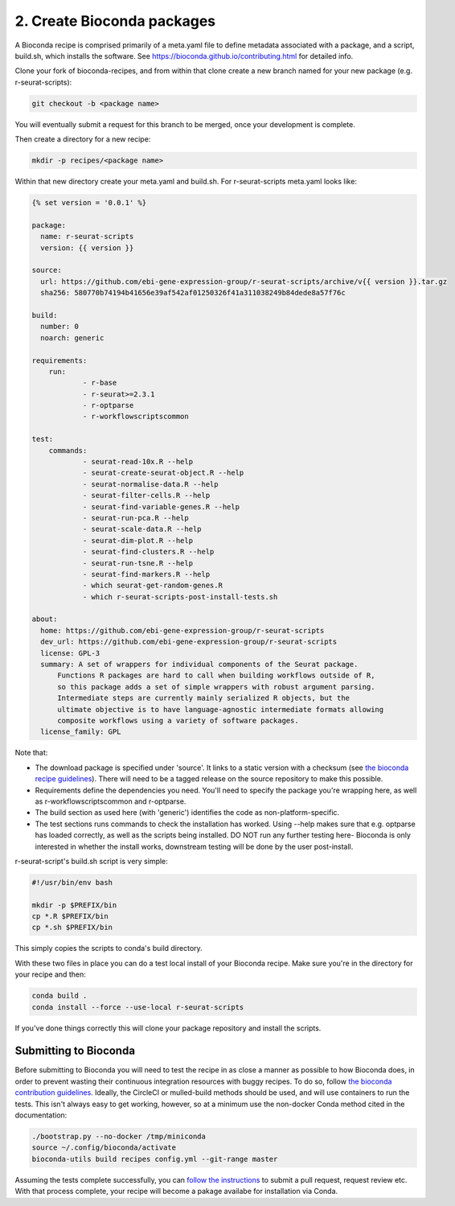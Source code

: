.. _writing_bioconda_recipes:

###########################
2. Create Bioconda packages
###########################

A Bioconda recipe is comprised primarily of a meta.yaml file to define metadata associated with a package, and a script, build.sh, which installs the software. See https://bioconda.github.io/contributing.html for detailed info.

Clone your fork of bioconda-recipes, and from within that clone create a new branch named for your new package (e.g. r-seurat-scripts):

.. code-block:: console

    git checkout -b <package name>

You will eventually submit a request for this branch to be merged, once your development is complete.

Then create a directory for a new recipe:

.. code-block:: console

    mkdir -p recipes/<package name>

Within that new directory create your meta.yaml and build.sh. For r-seurat-scripts meta.yaml looks like:

.. code-block:: css

    {% set version = '0.0.1' %}
    
    package:
      name: r-seurat-scripts
      version: {{ version }}

    source:
      url: https://github.com/ebi-gene-expression-group/r-seurat-scripts/archive/v{{ version }}.tar.gz
      sha256: 580770b74194b41656e39af542af01250326f41a311038249b84dede8a57f76c

    build:
      number: 0
      noarch: generic

    requirements:
    	run:
    		- r-base
    		- r-seurat>=2.3.1
    		- r-optparse
    		- r-workflowscriptscommon

    test:
    	commands:
    		- seurat-read-10x.R --help
    		- seurat-create-seurat-object.R --help
    		- seurat-normalise-data.R --help
    		- seurat-filter-cells.R --help
    		- seurat-find-variable-genes.R --help
    		- seurat-run-pca.R --help
    		- seurat-scale-data.R --help
    		- seurat-dim-plot.R --help 
    		- seurat-find-clusters.R --help
    		- seurat-run-tsne.R --help
    		- seurat-find-markers.R --help
    		- which seurat-get-random-genes.R
    		- which r-seurat-scripts-post-install-tests.sh

    about:
      home: https://github.com/ebi-gene-expression-group/r-seurat-scripts
      dev_url: https://github.com/ebi-gene-expression-group/r-seurat-scripts
      license: GPL-3
      summary: A set of wrappers for individual components of the Seurat package.
    	  Functions R packages are hard to call when building workflows outside of R,
    	  so this package adds a set of simple wrappers with robust argument parsing.
    	  Intermediate steps are currently mainly serialized R objects, but the
    	  ultimate objective is to have language-agnostic intermediate formats allowing
    	  composite workflows using a variety of software packages.
      license_family: GPL

Note that:

* The download package is specified under 'source'. It links to a static version with a checksum (see `the bioconda recipe guidelines <https://bioconda.github.io/guidelines.html#hashes>`_). There will need to be a tagged release on the source repository to make this possible.
* Requirements define the dependencies you need. You'll need to specify the package you're wrapping here, as well as r-workflowscriptscommon and r-optparse.
* The build section as used here (with 'generic') identifies the code as non-platform-specific.
* The test sections runs commands to check the installation has worked. Using --help makes sure that e.g. optparse has loaded correctly, as well as the scripts being installed. DO NOT run any further testing here- Bioconda is only interested in whether the install works, downstream testing will be done by the user post-install.

r-seurat-script's build.sh script is very simple:

.. code-block:: bash

    #!/usr/bin/env bash

    mkdir -p $PREFIX/bin
    cp *.R $PREFIX/bin
    cp *.sh $PREFIX/bin

This simply copies the scripts to conda's build directory.

With these two files in place you can do a test local install of your Bioconda recipe. Make sure you're in the directory for your recipe and then:

.. code-block:: console
    
    conda build .
    conda install --force --use-local r-seurat-scripts

If you've done things correctly this will clone your package repository and install the scripts.

Submitting to Bioconda
**********************

Before submitting to Bioconda you will need to test the recipe in as close a manner as possible to how Bioconda does, in order to prevent wasting their continuous integration resources with buggy recipes. To do so, follow `the bioconda contribution guidelines <https://bioconda.github.io/contribute-a-recipe.html#test-locally>`_. Ideally, the CircleCI or mulled-build methods should be used, and will use containers to run the tests. This isn't always easy to get working, however, so at a minimum use the non-docker Conda method cited in the documentation:

.. code-block:: bash

    ./bootstrap.py --no-docker /tmp/miniconda
    source ~/.config/bioconda/activate
    bioconda-utils build recipes config.yml --git-range master

Assuming the tests complete successfully, you can `follow the instructions <https://bioconda.github.io/contribute-a-recipe.html#push-changes-wait-for-tests-to-pass-submit-pull-request>`_ to submit a pull request, request review etc. With that process complete, your recipe will become a pakage availabe for installation via Conda.

